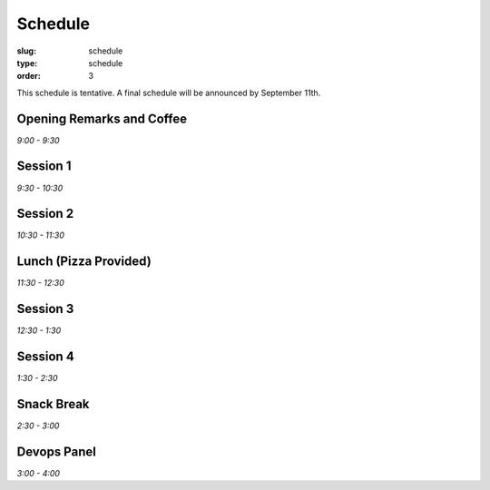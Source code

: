 Schedule
########
:slug: schedule
:type: schedule
:order: 3

This schedule is tentative. A final schedule will be announced by September
11th.

Opening Remarks and Coffee
--------------------------
*9:00 - 9:30*

Session 1
---------
*9:30 - 10:30*

Session 2
---------
*10:30 - 11:30*

Lunch (Pizza Provided)
----------------------
*11:30 - 12:30*

Session 3
---------
*12:30 - 1:30*

Session 4
---------
*1:30 - 2:30*

Snack Break
-----------
*2:30 - 3:00*

Devops Panel
--------------
*3:00 - 4:00*
